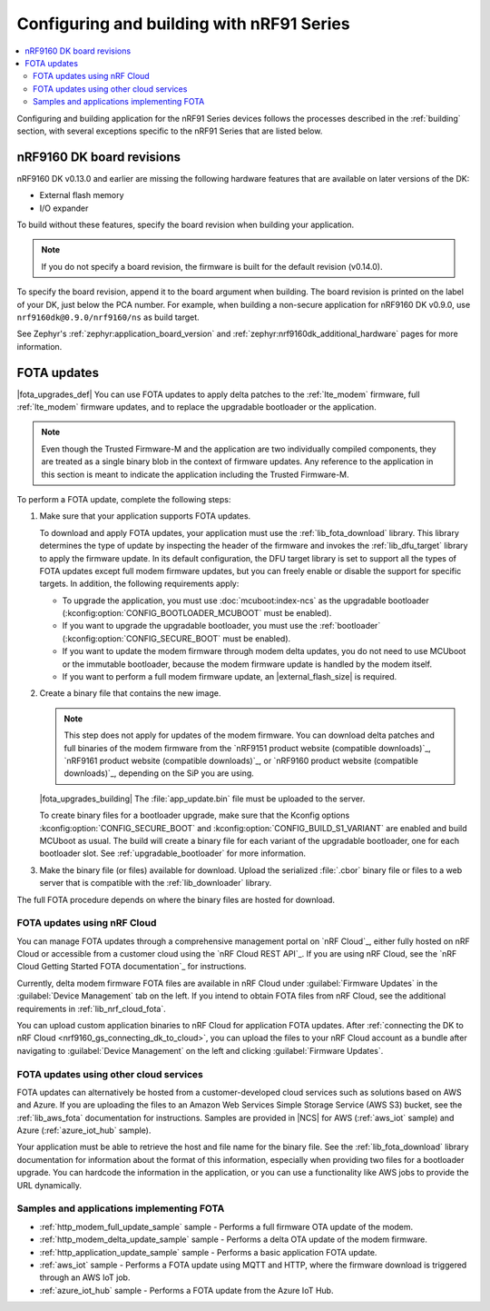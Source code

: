 .. _ug_nrf91_config_build:

Configuring and building with nRF91 Series
##########################################

.. contents::
   :local:
   :depth: 2

Configuring and building application for the nRF91 Series devices follows the processes described in the :ref:`building` section, with several exceptions specific to the nRF91 Series that are listed below.

.. _nrf9160_board_revisions:

nRF9160 DK board revisions
**************************

nRF9160 DK v0.13.0 and earlier are missing the following hardware features that are available on later versions of the DK:

* External flash memory
* I/O expander

To build without these features, specify the board revision when building your application.

.. note::
   If you do not specify a board revision, the firmware is built for the default revision (v0.14.0).

To specify the board revision, append it to the board argument when building.
The board revision is printed on the label of your DK, just below the PCA number.
For example, when building a non-secure application for nRF9160 DK v0.9.0, use ``nrf9160dk@0.9.0/nrf9160/ns`` as build target.

See Zephyr's :ref:`zephyr:application_board_version` and :ref:`zephyr:nrf9160dk_additional_hardware` pages for more information.

.. _nrf91_fota:
.. _nrf9160_fota:

FOTA updates
************

|fota_upgrades_def|
You can use FOTA updates to apply delta patches to the :ref:`lte_modem` firmware, full :ref:`lte_modem` firmware updates, and to replace the upgradable bootloader or the application.

.. note::
   Even though the Trusted Firmware-M and the application are two individually compiled components, they are treated as a single binary blob in the context of firmware updates.
   Any reference to the application in this section is meant to indicate the application including the Trusted Firmware-M.

To perform a FOTA update, complete the following steps:

1. Make sure that your application supports FOTA updates.

   To download and apply FOTA updates, your application must use the :ref:`lib_fota_download` library.
   This library determines the type of update by inspecting the header of the firmware and invokes the :ref:`lib_dfu_target` library to apply the firmware update.
   In its default configuration, the DFU target library is set to support all the types of FOTA updates except full modem firmware updates, but you can freely enable or disable the support for specific targets.
   In addition, the following requirements apply:

   * To upgrade the application, you must use :doc:`mcuboot:index-ncs` as the upgradable bootloader (:kconfig:option:`CONFIG_BOOTLOADER_MCUBOOT` must be enabled).
   * If you want to upgrade the upgradable bootloader, you must use the :ref:`bootloader` (:kconfig:option:`CONFIG_SECURE_BOOT` must be enabled).
   * If you want to update the modem firmware through modem delta updates, you do not need to use MCUboot or the immutable bootloader, because the modem firmware update is handled by the modem itself.
   * If you want to perform a full modem firmware update, an |external_flash_size| is required.

#. Create a binary file that contains the new image.

   .. note::
      This step does not apply for updates of the modem firmware.
      You can download delta patches and full binaries of the modem firmware from the `nRF9151 product website (compatible downloads)`_, `nRF9161 product website (compatible downloads)`_, or `nRF9160 product website (compatible downloads)`_, depending on the SiP you are using.

   |fota_upgrades_building|
   The :file:`app_update.bin` file must be uploaded to the server.

   To create binary files for a bootloader upgrade, make sure that the Kconfig options :kconfig:option:`CONFIG_SECURE_BOOT` and :kconfig:option:`CONFIG_BUILD_S1_VARIANT` are enabled and build MCUboot as usual.
   The build will create a binary file for each variant of the upgradable bootloader, one for each bootloader slot.
   See :ref:`upgradable_bootloader` for more information.

#. Make the binary file (or files) available for download.
   Upload the serialized :file:`.cbor` binary file or files to a web server that is compatible with the :ref:`lib_downloader` library.

The full FOTA procedure depends on where the binary files are hosted for download.

FOTA updates using nRF Cloud
============================

You can manage FOTA updates through a comprehensive management portal on `nRF Cloud`_, either fully hosted on nRF Cloud or accessible from a customer cloud using the `nRF Cloud REST API`_.
If you are using nRF Cloud, see the `nRF Cloud Getting Started FOTA documentation`_ for instructions.

Currently, delta modem firmware FOTA files are available in nRF Cloud under :guilabel:`Firmware Updates` in the :guilabel:`Device Management` tab on the left.
If you intend to obtain FOTA files from nRF Cloud, see the additional requirements in :ref:`lib_nrf_cloud_fota`.

You can upload custom application binaries to nRF Cloud for application FOTA updates.
After :ref:`connecting the DK to nRF Cloud <nrf9160_gs_connecting_dk_to_cloud>`, you can upload the files to your nRF Cloud account as a bundle after navigating to :guilabel:`Device Management` on the left and clicking :guilabel:`Firmware Updates`.

FOTA updates using other cloud services
========================================

FOTA updates can alternatively be hosted from a customer-developed cloud services such as solutions based on AWS and Azure.
If you are uploading the files to an Amazon Web Services Simple Storage Service (AWS S3) bucket, see the :ref:`lib_aws_fota` documentation for instructions.
Samples are provided in |NCS| for AWS (:ref:`aws_iot` sample) and Azure (:ref:`azure_iot_hub` sample).

Your application must be able to retrieve the host and file name for the binary file.
See the :ref:`lib_fota_download` library documentation for information about the format of this information, especially when providing two files for a bootloader upgrade.
You can hardcode the information in the application, or you can use a functionality like AWS jobs to provide the URL dynamically.

Samples and applications implementing FOTA
==========================================

* :ref:`http_modem_full_update_sample` sample - Performs a full firmware OTA update of the modem.
* :ref:`http_modem_delta_update_sample` sample - Performs a delta OTA update of the modem firmware.
* :ref:`http_application_update_sample` sample - Performs a basic application FOTA update.
* :ref:`aws_iot` sample - Performs a FOTA update using MQTT and HTTP, where the firmware download is triggered through an AWS IoT job.
* :ref:`azure_iot_hub` sample - Performs a FOTA update from the Azure IoT Hub.
